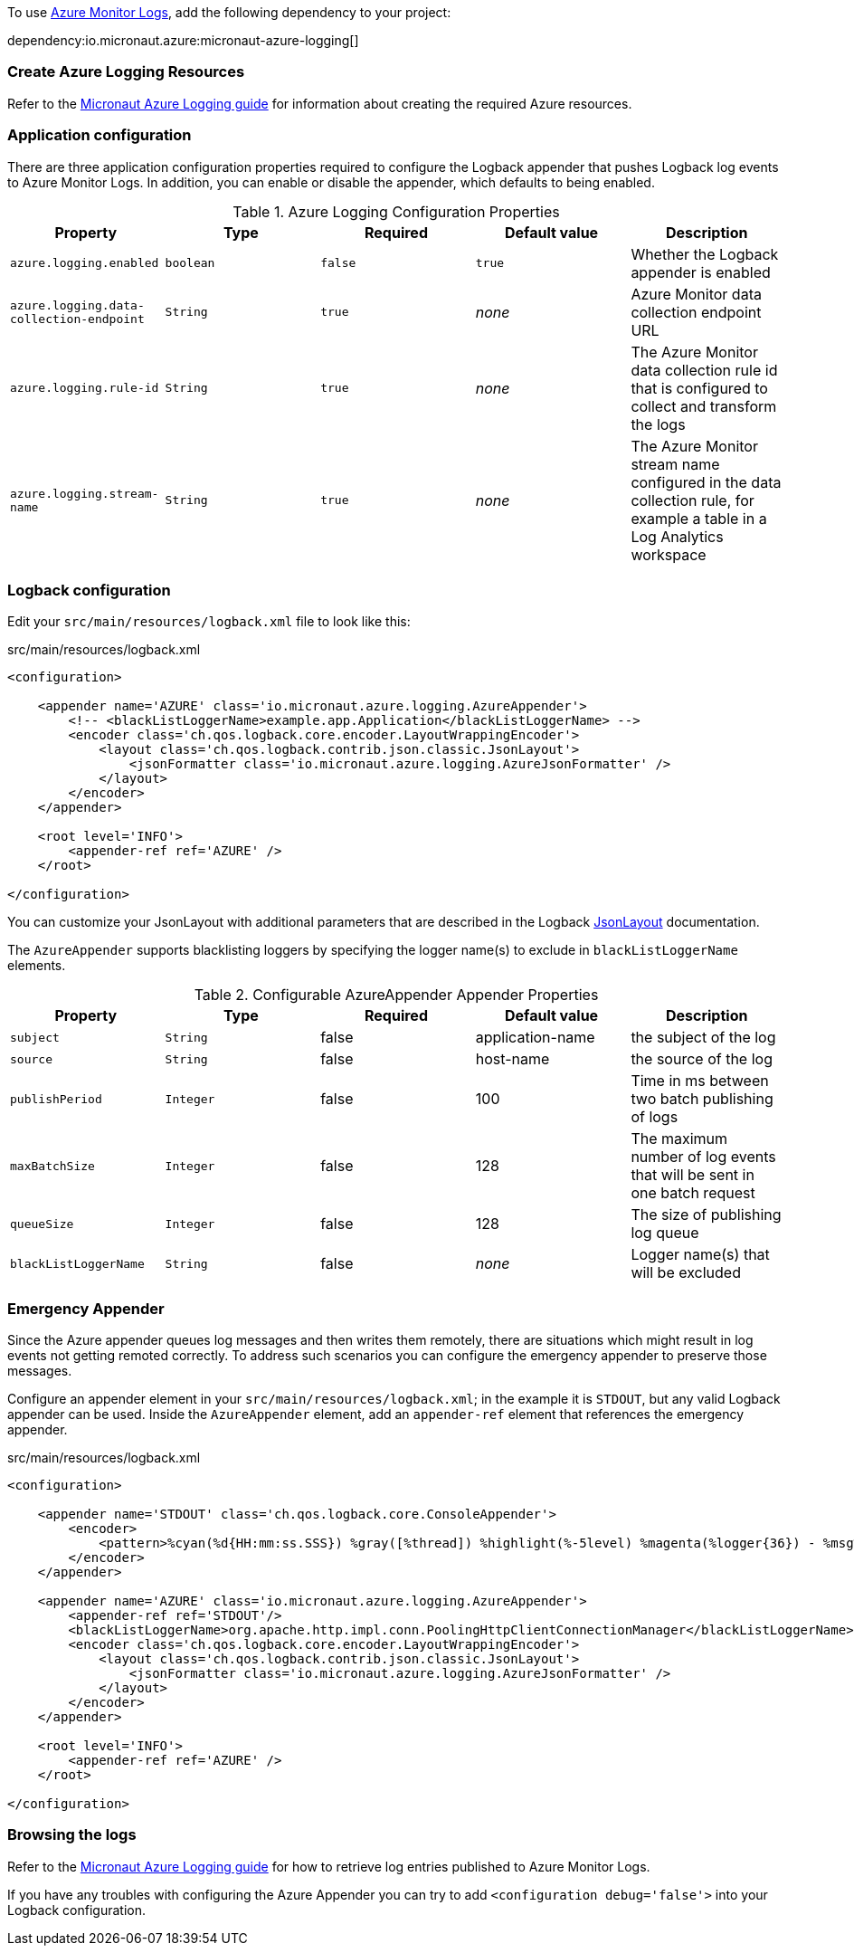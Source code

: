 To use https://learn.microsoft.com/en-us/azure/azure-monitor/logs/data-platform-logs[Azure Monitor Logs], add the following dependency to your project:

dependency:io.micronaut.azure:micronaut-azure-logging[]

=== Create Azure Logging Resources

Refer to the https://guides.micronaut.io/latest/micronaut-azure-logging.html[Micronaut Azure Logging guide] for information about creating the required Azure resources.

=== Application configuration

There are three application configuration properties required to configure the Logback appender that pushes Logback log events to Azure Monitor Logs.
In addition, you can enable or disable the appender, which defaults to being enabled.



.Azure Logging Configuration Properties
|===
|Property|Type|Required|Default value|Description

|`azure.logging.enabled`
|`boolean`
|`false`
|`true`
|Whether the Logback appender is enabled

|`azure.logging.data-collection-endpoint`
|`String`
|`true`
|_none_
|Azure Monitor data collection endpoint URL

|`azure.logging.rule-id`
|`String`
|`true`
|_none_
|The Azure Monitor data collection rule id that is configured to collect and transform the logs

|`azure.logging.stream-name`
|`String`
|`true`
|_none_
|The Azure Monitor stream name configured in the data collection rule, for example a table in a Log Analytics workspace
|===

=== Logback configuration

Edit your `src/main/resources/logback.xml` file to look like this:

.src/main/resources/logback.xml
[source,xml]
----
<configuration>

    <appender name='AZURE' class='io.micronaut.azure.logging.AzureAppender'>
        <!-- <blackListLoggerName>example.app.Application</blackListLoggerName> -->
        <encoder class='ch.qos.logback.core.encoder.LayoutWrappingEncoder'>
            <layout class='ch.qos.logback.contrib.json.classic.JsonLayout'>
                <jsonFormatter class='io.micronaut.azure.logging.AzureJsonFormatter' />
            </layout>
        </encoder>
    </appender>

    <root level='INFO'>
        <appender-ref ref='AZURE' />
    </root>

</configuration>
----

You can customize your JsonLayout with additional parameters that are described in the Logback https://javadoc.io/static/ch.qos.logback.contrib/logback-json-classic/0.1.5/ch/qos/logback/contrib/json/classic/JsonLayout.html[JsonLayout] documentation.

The `AzureAppender` supports blacklisting loggers by specifying the logger name(s) to exclude in `blackListLoggerName` elements.

.Configurable AzureAppender Appender Properties
|===
|Property|Type|Required|Default value|Description

|`subject`
|`String`
|false
|application-name
|the subject of the log

|`source`
|`String`
|false
|host-name
|the source of the log

|`publishPeriod`
|`Integer`
|false
|100
|Time in ms between two batch publishing of logs

|`maxBatchSize`
|`Integer`
|false
|128
|The maximum number of log events that will be sent in one batch request

|`queueSize`
|`Integer`
|false
|128
|The size of publishing log queue

|`blackListLoggerName`
|`String`
|false
|_none_
|Logger name(s) that will be excluded
|===

=== Emergency Appender

Since the Azure appender queues log messages and then writes them remotely, there are situations which might result in log events not getting remoted correctly.
To address such scenarios you can configure the emergency appender to preserve those messages.

Configure an appender element in your `src/main/resources/logback.xml`; in the example it is `STDOUT`, but any valid Logback appender can be used.
Inside the `AzureAppender` element, add an `appender-ref` element that references the emergency appender.

.src/main/resources/logback.xml
[source,xml]
----
<configuration>

    <appender name='STDOUT' class='ch.qos.logback.core.ConsoleAppender'>
        <encoder>
            <pattern>%cyan(%d{HH:mm:ss.SSS}) %gray([%thread]) %highlight(%-5level) %magenta(%logger{36}) - %msg%n</pattern>
        </encoder>
    </appender>

    <appender name='AZURE' class='io.micronaut.azure.logging.AzureAppender'>
        <appender-ref ref='STDOUT'/>
        <blackListLoggerName>org.apache.http.impl.conn.PoolingHttpClientConnectionManager</blackListLoggerName>
        <encoder class='ch.qos.logback.core.encoder.LayoutWrappingEncoder'>
            <layout class='ch.qos.logback.contrib.json.classic.JsonLayout'>
                <jsonFormatter class='io.micronaut.azure.logging.AzureJsonFormatter' />
            </layout>
        </encoder>
    </appender>

    <root level='INFO'>
        <appender-ref ref='AZURE' />
    </root>

</configuration>
----

=== Browsing the logs

Refer to the https://guides.micronaut.io/latest/micronaut-azure-logging.html[Micronaut Azure Logging guide] for how to retrieve log entries published to Azure Monitor Logs.

If you have any troubles with configuring the Azure Appender you can try to add `<configuration debug='false'>` into your Logback configuration.

